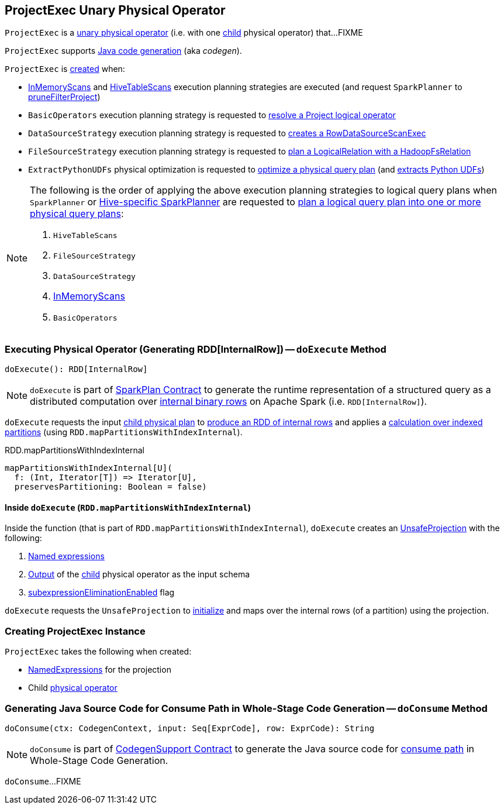 == [[ProjectExec]] ProjectExec Unary Physical Operator

`ProjectExec` is a link:spark-sql-SparkPlan.adoc#UnaryExecNode[unary physical operator] (i.e. with one <<child, child>> physical operator) that...FIXME

`ProjectExec` supports link:spark-sql-CodegenSupport.adoc[Java code generation] (aka _codegen_).

`ProjectExec` is <<creating-instance, created>> when:

* link:spark-sql-SparkStrategy-InMemoryScans.adoc#apply[InMemoryScans] and link:spark-sql-SparkStrategy-HiveTableScans.adoc#apply[HiveTableScans] execution planning strategies are executed (and request `SparkPlanner` to link:spark-sql-SparkPlanner.adoc#pruneFilterProject[pruneFilterProject])

* `BasicOperators` execution planning strategy is requested to link:spark-sql-SparkStrategy-BasicOperators.adoc#Project[resolve a Project logical operator]

* `DataSourceStrategy` execution planning strategy is requested to link:spark-sql-SparkStrategy-DataSourceStrategy.adoc#pruneFilterProjectRaw[creates a RowDataSourceScanExec]

* `FileSourceStrategy` execution planning strategy is requested to link:spark-sql-SparkStrategy-FileSourceStrategy.adoc#apply[plan a LogicalRelation with a HadoopFsRelation]

* `ExtractPythonUDFs` physical optimization is requested to link:spark-sql-ExtractPythonUDFs.adoc#apply[optimize a physical query plan] (and link:spark-sql-ExtractPythonUDFs.adoc#extract[extracts Python UDFs])

[NOTE]
====
The following is the order of applying the above execution planning strategies to logical query plans when `SparkPlanner` or link:hive/HiveSessionStateBuilder.adoc#planner[Hive-specific SparkPlanner] are requested to link:spark-sql-catalyst-QueryPlanner.adoc#plan[plan a logical query plan into one or more physical query plans]:

. `HiveTableScans`
. `FileSourceStrategy`
. `DataSourceStrategy`
. link:spark-sql-SparkStrategy-InMemoryScans.adoc[InMemoryScans]
. `BasicOperators`
====

=== [[doExecute]] Executing Physical Operator (Generating RDD[InternalRow]) -- `doExecute` Method

[source, scala]
----
doExecute(): RDD[InternalRow]
----

NOTE: `doExecute` is part of <<spark-sql-SparkPlan.adoc#doExecute, SparkPlan Contract>> to generate the runtime representation of a structured query as a distributed computation over <<spark-sql-InternalRow.adoc#, internal binary rows>> on Apache Spark (i.e. `RDD[InternalRow]`).

`doExecute` requests the input <<child, child physical plan>> to link:spark-sql-SparkPlan.adoc#execute[produce an RDD of internal rows] and applies a <<doExecute-mapPartitionsWithIndexInternal, calculation over indexed partitions>> (using `RDD.mapPartitionsWithIndexInternal`).

.RDD.mapPartitionsWithIndexInternal
[source, scala]
----
mapPartitionsWithIndexInternal[U](
  f: (Int, Iterator[T]) => Iterator[U],
  preservesPartitioning: Boolean = false)
----

==== [[doExecute-mapPartitionsWithIndexInternal]] Inside `doExecute` (`RDD.mapPartitionsWithIndexInternal`)

Inside the function (that is part of `RDD.mapPartitionsWithIndexInternal`), `doExecute` creates an link:spark-sql-UnsafeProjection.adoc#create[UnsafeProjection] with the following:

. <<projectList, Named expressions>>

. link:spark-sql-catalyst-QueryPlan.adoc#output[Output] of the <<child, child>> physical operator as the input schema

. link:spark-sql-SparkPlan.adoc#subexpressionEliminationEnabled[subexpressionEliminationEnabled] flag

`doExecute` requests the `UnsafeProjection` to link:spark-sql-Projection.adoc#initialize[initialize] and maps over the internal rows (of a partition) using the projection.

=== [[creating-instance]] Creating ProjectExec Instance

`ProjectExec` takes the following when created:

* [[projectList]] link:spark-sql-Expression-NamedExpression.adoc[NamedExpressions] for the projection
* [[child]] Child link:spark-sql-SparkPlan.adoc[physical operator]

=== [[doConsume]] Generating Java Source Code for Consume Path in Whole-Stage Code Generation -- `doConsume` Method

[source, scala]
----
doConsume(ctx: CodegenContext, input: Seq[ExprCode], row: ExprCode): String
----

NOTE: `doConsume` is part of <<spark-sql-CodegenSupport.adoc#doConsume, CodegenSupport Contract>> to generate the Java source code for <<spark-sql-whole-stage-codegen.adoc#consume-path, consume path>> in Whole-Stage Code Generation.

`doConsume`...FIXME
